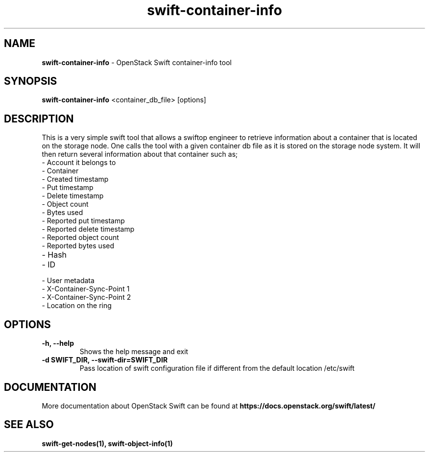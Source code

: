 .\"
.\" Author: Madhuri Kumari <madhuri.rai07@gmail.com>
.\" Copyright (c) 2010-2011 OpenStack Foundation.
.\"
.\" Licensed under the Apache License, Version 2.0 (the "License");
.\" you may not use this file except in compliance with the License.
.\" You may obtain a copy of the License at
.\"
.\"    http://www.apache.org/licenses/LICENSE-2.0
.\"
.\" Unless required by applicable law or agreed to in writing, software
.\" distributed under the License is distributed on an "AS IS" BASIS,
.\" WITHOUT WARRANTIES OR CONDITIONS OF ANY KIND, either express or
.\" implied.
.\" See the License for the specific language governing permissions and
.\" limitations under the License.
.\"
.TH swift-container-info 1 "10/25/2016" "Linux" "OpenStack Swift"

.SH NAME
.LP
.B swift-container-info
\- OpenStack Swift container-info tool

.SH SYNOPSIS
.LP
.B swift-container-info
<container_db_file> [options]

.SH DESCRIPTION
.PP
This is a very simple swift tool that allows a swiftop engineer to retrieve
information about a container that is located on the storage node.
One calls the tool with a given container db file as
it is stored on the storage node system.
It will then return several information about that container such as;

.PD 0
.IP  "- Account it belongs to"
.IP  "- Container "
.IP  "- Created timestamp "
.IP  "- Put timestamp "
.IP  "- Delete timestamp "
.IP  "- Object count "
.IP  "- Bytes used "
.IP  "- Reported put timestamp "
.IP  "- Reported delete timestamp "
.IP  "- Reported object count "
.IP  "- Reported bytes used "
.IP  "- Hash "
.IP  "- ID "
.IP  "- User metadata "
.IP  "- X-Container-Sync-Point 1 "
.IP  "- X-Container-Sync-Point 2 "
.IP  "- Location on the ring "
.PD

.SH OPTIONS
.TP
\fB\-h, --help \fR
Shows the help message and exit
.TP
\fB\-d SWIFT_DIR, --swift-dir=SWIFT_DIR\fR
Pass location of swift configuration  file if different from the default
location /etc/swift

.SH DOCUMENTATION
.LP
More documentation about OpenStack Swift can be found at
.BI https://docs.openstack.org/swift/latest/

.SH "SEE ALSO"
.BR swift-get-nodes(1),
.BR swift-object-info(1)
